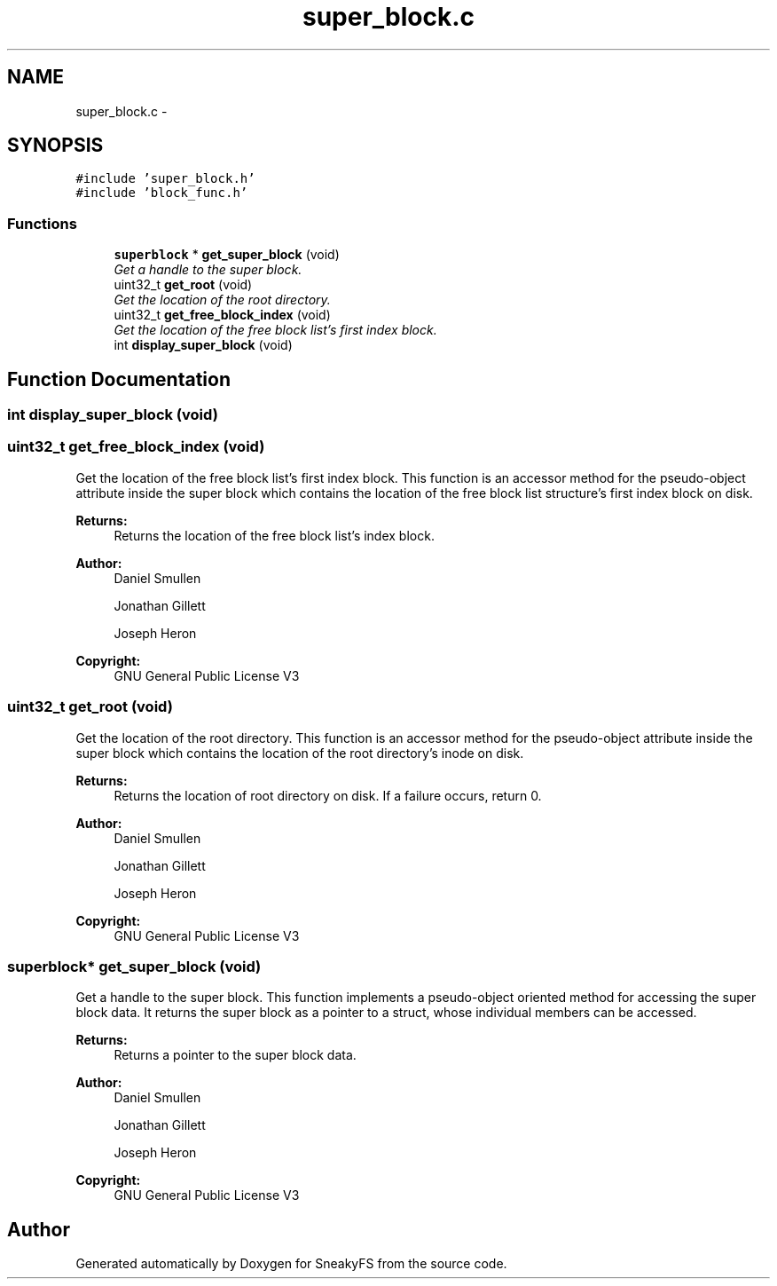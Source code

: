 .TH "super_block.c" 3 "Mon Nov 26 2012" "Version 1.0" "SneakyFS" \" -*- nroff -*-
.ad l
.nh
.SH NAME
super_block.c \- 
.SH SYNOPSIS
.br
.PP
\fC#include 'super_block\&.h'\fP
.br
\fC#include 'block_func\&.h'\fP
.br

.SS "Functions"

.in +1c
.ti -1c
.RI "\fBsuperblock\fP * \fBget_super_block\fP (void)"
.br
.RI "\fIGet a handle to the super block\&. \fP"
.ti -1c
.RI "uint32_t \fBget_root\fP (void)"
.br
.RI "\fIGet the location of the root directory\&. \fP"
.ti -1c
.RI "uint32_t \fBget_free_block_index\fP (void)"
.br
.RI "\fIGet the location of the free block list's first index block\&. \fP"
.ti -1c
.RI "int \fBdisplay_super_block\fP (void)"
.br
.in -1c
.SH "Function Documentation"
.PP 
.SS "int display_super_block (void)"

.SS "uint32_t get_free_block_index (void)"

.PP
Get the location of the free block list's first index block\&. This function is an accessor method for the pseudo-object attribute inside the super block which contains the location of the free block list structure's first index block on disk\&.
.PP
\fBReturns:\fP
.RS 4
Returns the location of the free block list's index block\&.
.RE
.PP
\fBAuthor:\fP
.RS 4
Daniel Smullen
.PP
Jonathan Gillett
.PP
Joseph Heron
.RE
.PP
\fBCopyright:\fP
.RS 4
GNU General Public License V3 
.RE
.PP

.SS "uint32_t get_root (void)"

.PP
Get the location of the root directory\&. This function is an accessor method for the pseudo-object attribute inside the super block which contains the location of the root directory's inode on disk\&.
.PP
\fBReturns:\fP
.RS 4
Returns the location of root directory on disk\&. If a failure occurs, return 0\&.
.RE
.PP
\fBAuthor:\fP
.RS 4
Daniel Smullen
.PP
Jonathan Gillett
.PP
Joseph Heron
.RE
.PP
\fBCopyright:\fP
.RS 4
GNU General Public License V3 
.RE
.PP

.SS "\fBsuperblock\fP* get_super_block (void)"

.PP
Get a handle to the super block\&. This function implements a pseudo-object oriented method for accessing the super block data\&. It returns the super block as a pointer to a struct, whose individual members can be accessed\&.
.PP
\fBReturns:\fP
.RS 4
Returns a pointer to the super block data\&.
.RE
.PP
\fBAuthor:\fP
.RS 4
Daniel Smullen
.PP
Jonathan Gillett
.PP
Joseph Heron
.RE
.PP
\fBCopyright:\fP
.RS 4
GNU General Public License V3 
.RE
.PP

.SH "Author"
.PP 
Generated automatically by Doxygen for SneakyFS from the source code\&.
